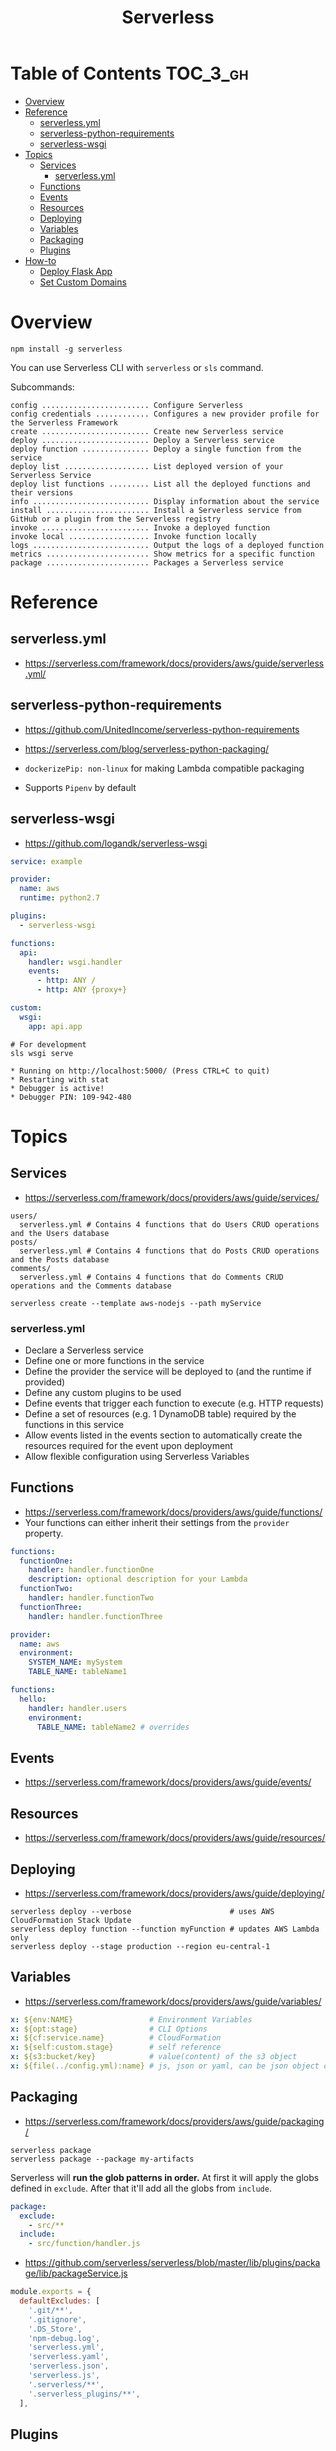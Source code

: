 #+TITLE: Serverless

* Table of Contents :TOC_3_gh:
- [[#overview][Overview]]
- [[#reference][Reference]]
  - [[#serverlessyml][serverless.yml]]
  - [[#serverless-python-requirements][serverless-python-requirements]]
  - [[#serverless-wsgi][serverless-wsgi]]
- [[#topics][Topics]]
  - [[#services][Services]]
    - [[#serverlessyml-1][serverless.yml]]
  - [[#functions][Functions]]
  - [[#events][Events]]
  - [[#resources][Resources]]
  - [[#deploying][Deploying]]
  - [[#variables][Variables]]
  - [[#packaging][Packaging]]
  - [[#plugins][Plugins]]
- [[#how-to][How-to]]
  - [[#deploy-flask-app][Deploy Flask App]]
  - [[#set-custom-domains][Set Custom Domains]]

* Overview
#+BEGIN_SRC shell
  npm install -g serverless
#+END_SRC

You can use Serverless CLI with ~serverless~ or ~sls~ command.

Subcommands:
#+BEGIN_EXAMPLE
  config ........................ Configure Serverless
  config credentials ............ Configures a new provider profile for the Serverless Framework
  create ........................ Create new Serverless service
  deploy ........................ Deploy a Serverless service
  deploy function ............... Deploy a single function from the service
  deploy list ................... List deployed version of your Serverless Service
  deploy list functions ......... List all the deployed functions and their versions
  info .......................... Display information about the service
  install ....................... Install a Serverless service from GitHub or a plugin from the Serverless registry
  invoke ........................ Invoke a deployed function
  invoke local .................. Invoke function locally
  logs .......................... Output the logs of a deployed function
  metrics ....................... Show metrics for a specific function
  package ....................... Packages a Serverless service
#+END_EXAMPLE

* Reference
** serverless.yml
- https://serverless.com/framework/docs/providers/aws/guide/serverless.yml/

** serverless-python-requirements
- https://github.com/UnitedIncome/serverless-python-requirements
- https://serverless.com/blog/serverless-python-packaging/

- ~dockerizePip: non-linux~ for making Lambda compatible packaging
- Supports ~Pipenv~ by default

** serverless-wsgi
- https://github.com/logandk/serverless-wsgi

#+BEGIN_SRC yaml
  service: example

  provider:
    name: aws
    runtime: python2.7

  plugins:
    - serverless-wsgi

  functions:
    api:
      handler: wsgi.handler
      events:
        - http: ANY /
        - http: ANY {proxy+}

  custom:
    wsgi:
      app: api.app
#+END_SRC

#+BEGIN_SRC shell
  # For development
  sls wsgi serve
#+END_SRC

#+BEGIN_EXAMPLE
   ,* Running on http://localhost:5000/ (Press CTRL+C to quit)
   ,* Restarting with stat
   ,* Debugger is active!
   ,* Debugger PIN: 109-942-480
#+END_EXAMPLE

* Topics
** Services
- https://serverless.com/framework/docs/providers/aws/guide/services/

#+BEGIN_EXAMPLE
  users/
    serverless.yml # Contains 4 functions that do Users CRUD operations and the Users database
  posts/
    serverless.yml # Contains 4 functions that do Posts CRUD operations and the Posts database
  comments/
    serverless.yml # Contains 4 functions that do Comments CRUD operations and the Comments database
#+END_EXAMPLE

#+BEGIN_SRC shell
  serverless create --template aws-nodejs --path myService
#+END_SRC

*** serverless.yml
- Declare a Serverless service
- Define one or more functions in the service
- Define the provider the service will be deployed to (and the runtime if provided)
- Define any custom plugins to be used
- Define events that trigger each function to execute (e.g. HTTP requests)
- Define a set of resources (e.g. 1 DynamoDB table) required by the functions in this service
- Allow events listed in the events section to automatically create the resources required for the event upon deployment
- Allow flexible configuration using Serverless Variables
** Functions
- https://serverless.com/framework/docs/providers/aws/guide/functions/
- Your functions can either inherit their settings from the ~provider~ property.

#+BEGIN_SRC yaml
  functions:
    functionOne:
      handler: handler.functionOne
      description: optional description for your Lambda
    functionTwo:
      handler: handler.functionTwo
    functionThree:
      handler: handler.functionThree
#+END_SRC

#+BEGIN_SRC yaml
  provider:
    name: aws
    environment:
      SYSTEM_NAME: mySystem
      TABLE_NAME: tableName1

  functions:
    hello:
      handler: handler.users
      environment:
        TABLE_NAME: tableName2 # overrides
#+END_SRC

** Events
- https://serverless.com/framework/docs/providers/aws/guide/events/

** Resources
- https://serverless.com/framework/docs/providers/aws/guide/resources/

** Deploying
- https://serverless.com/framework/docs/providers/aws/guide/deploying/

#+BEGIN_SRC shell
  serverless deploy --verbose                      # uses AWS CloudFormation Stack Update
  serverless deploy function --function myFunction # updates AWS Lambda only
  serverless deploy --stage production --region eu-central-1
#+END_SRC
** Variables
- https://serverless.com/framework/docs/providers/aws/guide/variables/

#+BEGIN_SRC yaml
  x: ${env:NAME}                 # Environment Variables
  x: ${opt:stage}                # CLI Options
  x: ${cf:service.name}          # CloudFormation
  x: ${self:custom.stage}        # self reference
  x: ${s3:bucket/key}            # value(content) of the s3 object
  x: ${file(../config.yml):name} # js, json or yaml, can be json object or equivalents
#+END_SRC

** Packaging
- https://serverless.com/framework/docs/providers/aws/guide/packaging/

#+BEGIN_SRC shell
  serverless package
  serverless package --package my-artifacts
#+END_SRC

Serverless will *run the glob patterns in order.*
At first it will apply the globs defined in ~exclude~. After that it'll add all the globs from ~include~. 
#+BEGIN_SRC yaml
  package:
    exclude:
      - src/**
    include:
      - src/function/handler.js
#+END_SRC

- https://github.com/serverless/serverless/blob/master/lib/plugins/package/lib/packageService.js
#+BEGIN_SRC javascript
  module.exports = {
    defaultExcludes: [
      '.git/**',
      '.gitignore',
      '.DS_Store',
      'npm-debug.log',
      'serverless.yml',
      'serverless.yaml',
      'serverless.json',
      'serverless.js',
      '.serverless/**',
      '.serverless_plugins/**',
    ],
#+END_SRC

** Plugins
- https://github.com/serverless/plugins

* How-to
** Deploy Flask App
- https://serverless.com/blog/serverless-python-packaging/
- https://serverless.com/blog/flask-python-rest-api-serverless-lambda-dynamodb/

#+BEGIN_SRC shell
  npm init -f
  npm install --save-dev serverless-wsgi serverless-python-requirements
#+END_SRC
** Set Custom Domains
- https://serverless.com/blog/serverless-api-gateway-domain/

#+BEGIN_SRC shell
  $ npm install serverless-domain-manager --save-dev
#+END_SRC

#+BEGIN_SRC yaml
  plugins:
    - serverless-domain-manager

  custom:
    customDomain:
      domainName: <registered_domain_name>
      basePath: ''
      stage: ${self:provider.stage}
      createRoute53Record: true
#+END_SRC

#+BEGIN_QUOTE
If you're using a certificate that doesn't exactly match your domain name, such as a wildcard certificate,
you'll need to specify the certificate name with a ~certificateName~ property under ~customDomain~.
#+END_QUOTE

#+BEGIN_SRC shell
  $ sls create_domain
#+END_SRC

- https://stackoverflow.com/questions/46956660/how-to-set-up-different-domains-based-on-stage-with-serverless-domain-manager-pl

#+BEGIN_SRC yaml
  custom:
    domain:
      dev: MY_DEV_DOMAIN
      prod: MY_PROD_DOMAIN
    customDomain:
      basePath: ''
      domainName: ${self:custom.domain.${opt:stage}}
      stage: ${opt:stage}
      createRoute53Record: true
#+END_SRC
